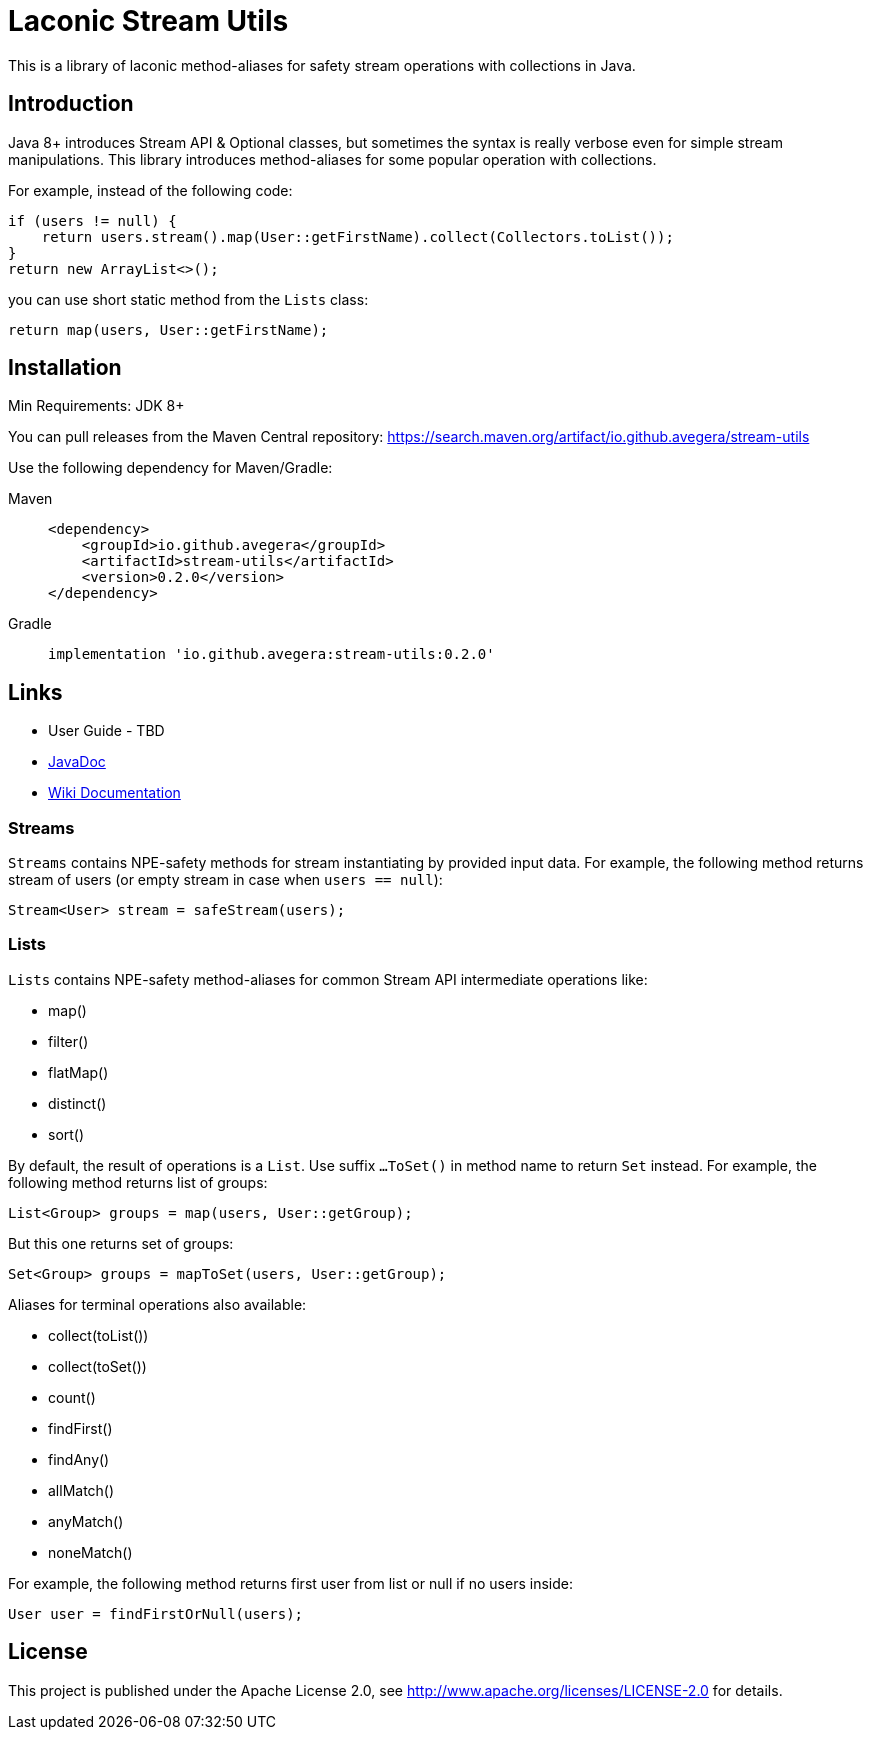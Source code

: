 = Laconic Stream Utils

This is a library of laconic method-aliases for safety stream operations with collections in Java.

== Introduction

Java 8+ introduces Stream API & Optional classes, but sometimes the syntax is really verbose even for simple stream manipulations. This library introduces method-aliases for some popular operation with collections.

For example, instead of the following code:

[source,java]
----
if (users != null) {
    return users.stream().map(User::getFirstName).collect(Collectors.toList());
}
return new ArrayList<>();
----

you can use short static method from the `Lists` class:

[source,java]
----
return map(users, User::getFirstName);
----

== Installation

Min Requirements: JDK 8+

You can pull releases from the Maven Central repository:
https://search.maven.org/artifact/io.github.avegera/stream-utils

Use the following dependency for Maven/Gradle:

[tabs]
====
Maven::
+
[source,xml]
----
<dependency>
    <groupId>io.github.avegera</groupId>
    <artifactId>stream-utils</artifactId>
    <version>0.2.0</version>
</dependency>
----

Gradle::
+
[source,groovy]
----
implementation 'io.github.avegera:stream-utils:0.2.0'
----
====

== Links

* User Guide - TBD

* https://www.javadoc.io/doc/io.github.avegera/stream-utils/latest/io/github/avegera/stream/utils/package-summary.html[JavaDoc]

* https://github.com/avegera/stream-utils/wiki[Wiki Documentation]

=== Streams
`Streams` contains NPE-safety methods for stream instantiating by provided input data. For example, the following method returns stream of users (or empty stream in case when `users == null`):

[source,java]
----
Stream<User> stream = safeStream(users);
----

=== Lists
`Lists` contains NPE-safety method-aliases for common Stream API intermediate operations like:

* map()
* filter()
* flatMap()
* distinct()
* sort()

By default, the result of operations is a `List`. Use suffix `...ToSet()` in method name to return `Set` instead. For example, the following method returns list of groups:

[source,java]
----
List<Group> groups = map(users, User::getGroup);
----

But this one returns set of groups:

[source,java]
----
Set<Group> groups = mapToSet(users, User::getGroup);
----

Aliases for terminal operations also available:

* collect(toList())
* collect(toSet())
* count()
* findFirst()
* findAny()
* allMatch()
* anyMatch()
* noneMatch()

For example, the following method returns first user from list or null if no users inside:

[source,java]
----
User user = findFirstOrNull(users);
----

== License

This project is published under the Apache License 2.0, see http://www.apache.org/licenses/LICENSE-2.0 for details.